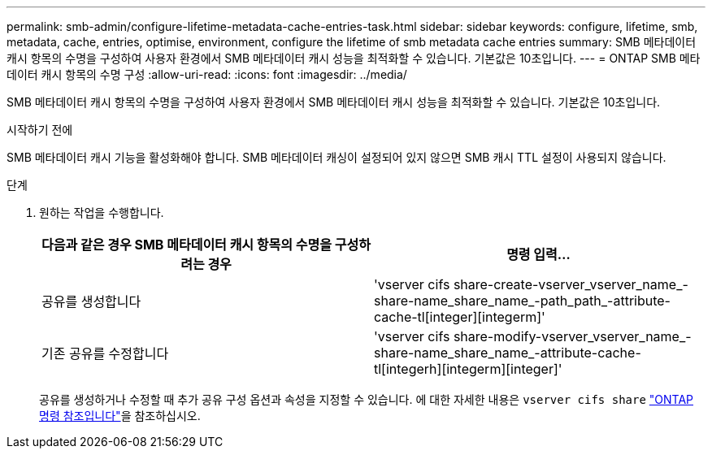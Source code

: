 ---
permalink: smb-admin/configure-lifetime-metadata-cache-entries-task.html 
sidebar: sidebar 
keywords: configure, lifetime, smb, metadata, cache, entries, optimise, environment, configure the lifetime of smb metadata cache entries 
summary: SMB 메타데이터 캐시 항목의 수명을 구성하여 사용자 환경에서 SMB 메타데이터 캐시 성능을 최적화할 수 있습니다. 기본값은 10초입니다. 
---
= ONTAP SMB 메타데이터 캐시 항목의 수명 구성
:allow-uri-read: 
:icons: font
:imagesdir: ../media/


[role="lead"]
SMB 메타데이터 캐시 항목의 수명을 구성하여 사용자 환경에서 SMB 메타데이터 캐시 성능을 최적화할 수 있습니다. 기본값은 10초입니다.

.시작하기 전에
SMB 메타데이터 캐시 기능을 활성화해야 합니다. SMB 메타데이터 캐싱이 설정되어 있지 않으면 SMB 캐시 TTL 설정이 사용되지 않습니다.

.단계
. 원하는 작업을 수행합니다.
+
|===
| 다음과 같은 경우 SMB 메타데이터 캐시 항목의 수명을 구성하려는 경우 | 명령 입력... 


 a| 
공유를 생성합니다
 a| 
'vserver cifs share-create-vserver_vserver_name_-share-name_share_name_-path_path_-attribute-cache-tl[integer][integerm]'



 a| 
기존 공유를 수정합니다
 a| 
'vserver cifs share-modify-vserver_vserver_name_-share-name_share_name_-attribute-cache-tl[integerh][integerm][integer]'

|===
+
공유를 생성하거나 수정할 때 추가 공유 구성 옵션과 속성을 지정할 수 있습니다. 에 대한 자세한 내용은 `vserver cifs share` link:https://docs.netapp.com/us-en/ontap-cli/search.html?q=vserver+cifs+share["ONTAP 명령 참조입니다"^]을 참조하십시오.


